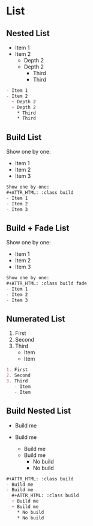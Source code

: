 * List
  :PROPERTIES:
  :SLIDE:    segue dark quote
  :ASIDE:    right bottom
  :ARTICLE:  flexbox vleft auto-fadein
  :END:

** Nested List
- Item 1
- Item 2
  + Depth 2
  + Depth 2
    * Third
    * Third
#+BEGIN_SRC org
- Item 1
- Item 2
  + Depth 2
  + Depth 2
    * Third
    * Third
#+END_SRC

** Build List
Show one by one:
#+ATTR_HTML: :class build
- Item 1
- Item 2
- Item 3
#+BEGIN_SRC org
Show one by one:
,#+ATTR_HTML: :class build
- Item 1
- Item 2
- Item 3
#+END_SRC

** Build + Fade List
Show one by one:
#+ATTR_HTML: :class build fade
- Item 1
- Item 2
- Item 3
#+BEGIN_SRC org
Show one by one:
,#+ATTR_HTML: :class build fade
- Item 1
- Item 2
- Item 3
#+END_SRC

** Numerated List
1. First
2. Second
3. Third
   - Item
   - Item
#+BEGIN_SRC org
1. First
2. Second
3. Third
   - Item
   - Item
#+END_SRC

** Build Nested List
#+ATTR_HTML: :class build
- Build me
- Build me
  #+ATTR_HTML: :class build
  + Build me
  + Build me
    * No build
    * No build
#+BEGIN_SRC org
#+ATTR_HTML: :class build
- Build me
- Build me
  #+ATTR_HTML: :class build
  + Build me
  + Build me
    * No build
    * No build
#+END_SRC
